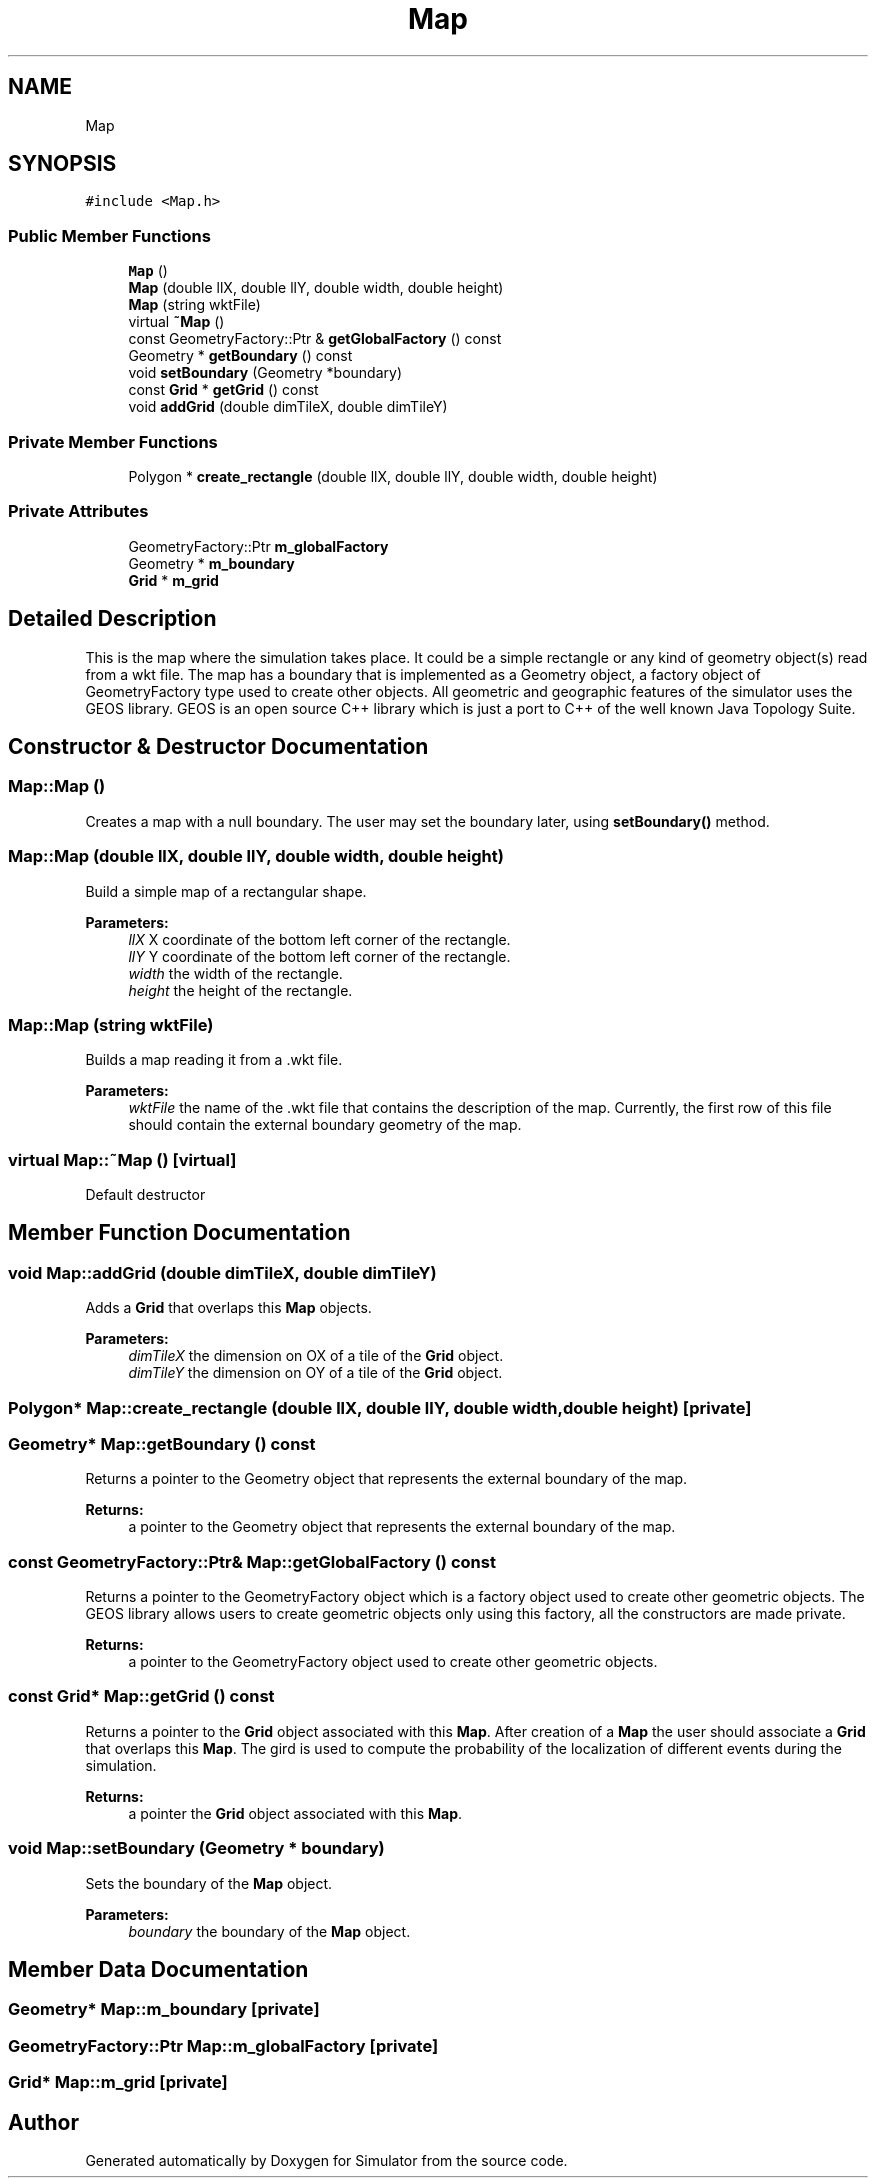 .TH "Map" 3 "Wed Oct 30 2019" "Simulator" \" -*- nroff -*-
.ad l
.nh
.SH NAME
Map
.SH SYNOPSIS
.br
.PP
.PP
\fC#include <Map\&.h>\fP
.SS "Public Member Functions"

.in +1c
.ti -1c
.RI "\fBMap\fP ()"
.br
.ti -1c
.RI "\fBMap\fP (double llX, double llY, double width, double height)"
.br
.ti -1c
.RI "\fBMap\fP (string wktFile)"
.br
.ti -1c
.RI "virtual \fB~Map\fP ()"
.br
.ti -1c
.RI "const GeometryFactory::Ptr & \fBgetGlobalFactory\fP () const"
.br
.ti -1c
.RI "Geometry * \fBgetBoundary\fP () const"
.br
.ti -1c
.RI "void \fBsetBoundary\fP (Geometry *boundary)"
.br
.ti -1c
.RI "const \fBGrid\fP * \fBgetGrid\fP () const"
.br
.ti -1c
.RI "void \fBaddGrid\fP (double dimTileX, double dimTileY)"
.br
.in -1c
.SS "Private Member Functions"

.in +1c
.ti -1c
.RI "Polygon * \fBcreate_rectangle\fP (double llX, double llY, double width, double height)"
.br
.in -1c
.SS "Private Attributes"

.in +1c
.ti -1c
.RI "GeometryFactory::Ptr \fBm_globalFactory\fP"
.br
.ti -1c
.RI "Geometry * \fBm_boundary\fP"
.br
.ti -1c
.RI "\fBGrid\fP * \fBm_grid\fP"
.br
.in -1c
.SH "Detailed Description"
.PP 
This is the map where the simulation takes place\&. It could be a simple rectangle or any kind of geometry object(s) read from a wkt file\&. The map has a boundary that is implemented as a Geometry object, a factory object of GeometryFactory type used to create other objects\&. All geometric and geographic features of the simulator uses the GEOS library\&. GEOS is an open source C++ library which is just a port to C++ of the well known Java Topology Suite\&. 
.SH "Constructor & Destructor Documentation"
.PP 
.SS "Map::Map ()"
Creates a map with a null boundary\&. The user may set the boundary later, using \fBsetBoundary()\fP method\&. 
.SS "Map::Map (double llX, double llY, double width, double height)"
Build a simple map of a rectangular shape\&. 
.PP
\fBParameters:\fP
.RS 4
\fIllX\fP X coordinate of the bottom left corner of the rectangle\&. 
.br
\fIllY\fP Y coordinate of the bottom left corner of the rectangle\&. 
.br
\fIwidth\fP the width of the rectangle\&. 
.br
\fIheight\fP the height of the rectangle\&. 
.RE
.PP

.SS "Map::Map (string wktFile)"
Builds a map reading it from a \&.wkt file\&. 
.PP
\fBParameters:\fP
.RS 4
\fIwktFile\fP the name of the \&.wkt file that contains the description of the map\&. Currently, the first row of this file should contain the external boundary geometry of the map\&. 
.RE
.PP

.SS "virtual Map::~Map ()\fC [virtual]\fP"
Default destructor 
.SH "Member Function Documentation"
.PP 
.SS "void Map::addGrid (double dimTileX, double dimTileY)"
Adds a \fBGrid\fP that overlaps this \fBMap\fP objects\&. 
.PP
\fBParameters:\fP
.RS 4
\fIdimTileX\fP the dimension on OX of a tile of the \fBGrid\fP object\&. 
.br
\fIdimTileY\fP the dimension on OY of a tile of the \fBGrid\fP object\&. 
.RE
.PP

.SS "Polygon* Map::create_rectangle (double llX, double llY, double width, double height)\fC [private]\fP"

.SS "Geometry* Map::getBoundary () const"
Returns a pointer to the Geometry object that represents the external boundary of the map\&. 
.PP
\fBReturns:\fP
.RS 4
a pointer to the Geometry object that represents the external boundary of the map\&. 
.RE
.PP

.SS "const GeometryFactory::Ptr& Map::getGlobalFactory () const"
Returns a pointer to the GeometryFactory object which is a factory object used to create other geometric objects\&. The GEOS library allows users to create geometric objects only using this factory, all the constructors are made private\&. 
.PP
\fBReturns:\fP
.RS 4
a pointer to the GeometryFactory object used to create other geometric objects\&. 
.RE
.PP

.SS "const \fBGrid\fP* Map::getGrid () const"
Returns a pointer to the \fBGrid\fP object associated with this \fBMap\fP\&. After creation of a \fBMap\fP the user should associate a \fBGrid\fP that overlaps this \fBMap\fP\&. The gird is used to compute the probability of the localization of different events during the simulation\&. 
.PP
\fBReturns:\fP
.RS 4
a pointer the \fBGrid\fP object associated with this \fBMap\fP\&. 
.RE
.PP

.SS "void Map::setBoundary (Geometry * boundary)"
Sets the boundary of the \fBMap\fP object\&. 
.PP
\fBParameters:\fP
.RS 4
\fIboundary\fP the boundary of the \fBMap\fP object\&. 
.RE
.PP

.SH "Member Data Documentation"
.PP 
.SS "Geometry* Map::m_boundary\fC [private]\fP"

.SS "GeometryFactory::Ptr Map::m_globalFactory\fC [private]\fP"

.SS "\fBGrid\fP* Map::m_grid\fC [private]\fP"


.SH "Author"
.PP 
Generated automatically by Doxygen for Simulator from the source code\&.
